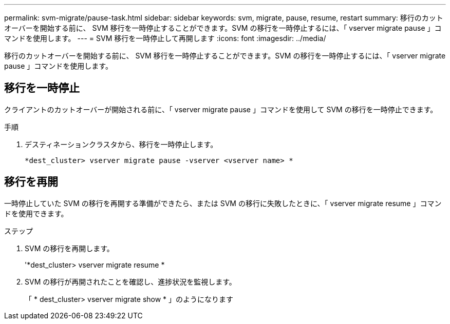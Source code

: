 ---
permalink: svm-migrate/pause-task.html 
sidebar: sidebar 
keywords: svm, migrate, pause, resume, restart 
summary: 移行のカットオーバーを開始する前に、 SVM 移行を一時停止することができます。SVM の移行を一時停止するには、「 vserver migrate pause 」コマンドを使用します。 
---
= SVM 移行を一時停止して再開します
:icons: font
:imagesdir: ../media/


[role="lead"]
移行のカットオーバーを開始する前に、 SVM 移行を一時停止することができます。SVM の移行を一時停止するには、「 vserver migrate pause 」コマンドを使用します。



== 移行を一時停止

クライアントのカットオーバーが開始される前に、「 vserver migrate pause 」コマンドを使用して SVM の移行を一時停止できます。

.手順
. デスティネーションクラスタから、移行を一時停止します。
+
`*dest_cluster> vserver migrate pause -vserver <vserver name> *`





== 移行を再開

一時停止していた SVM の移行を再開する準備ができたら、または SVM の移行に失敗したときに、「 vserver migrate resume 」コマンドを使用できます。

.ステップ
. SVM の移行を再開します。
+
'*dest_cluster> vserver migrate resume *

. SVM の移行が再開されたことを確認し、進捗状況を監視します。
+
「 * dest_cluster> vserver migrate show * 」のようになります


